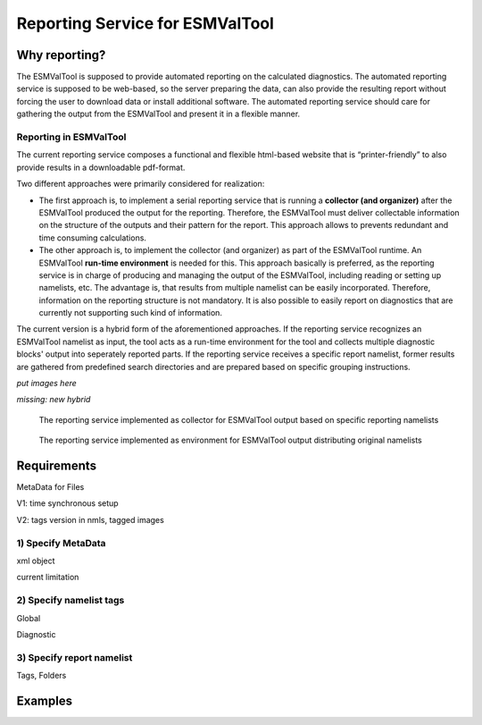 Reporting Service for ESMValTool
=====================

Why reporting?
------------

The ESMValTool is supposed to provide automated reporting on the calculated diagnostics. The automated reporting service is supposed to be web-based, so the server preparing the data, can also provide the resulting report without forcing the user to download data or install additional software. The automated reporting service should care for gathering the output from the ESMValTool and present it in a flexible manner.

Reporting in ESMValTool
~~~~~~~~~~~~~~~~~~~~~~~

The current reporting service composes a functional and flexible html-based website that is “printer-friendly” to also provide results in a downloadable pdf-format.

Two different approaches were primarily considered for realization:

* The first approach is, to implement a serial reporting service that is running a **collector (and organizer)** after the ESMValTool produced the output for the reporting. Therefore, the ESMValTool must deliver collectable information on the structure of the outputs and their pattern for the report. This approach allows to prevents redundant and time consuming calculations.

* The other approach is, to implement the collector (and organizer) as part of the ESMValTool runtime. An ESMValTool **run-time environment** is needed for this. This approach basically is preferred, as the reporting service is in charge of producing and managing the output of the ESMValTool, including reading or setting up namelists, etc. The advantage is, that results from multiple namelist can be easily incorporated. Therefore, information on the reporting structure is not mandatory. It is also possible to easily report on diagnostics that are currently not supporting such kind of information.

The current version is a hybrid form of the aforementioned approaches. If the reporting service recognizes an ESMValTool namelist as input, the tool acts as a run-time environment for the tool and collects multiple diagnostic blocks' output into seperately reported parts. If the reporting service receives a specific report namelist, former results are gathered from predefined search directories and are prepared based on specific grouping instructions.

*put images here*

*missing: new hybrid*

.. figure:: reporting_post_workflow.png
   :scale: 100 %
   :alt: Reporting service as a collector

   The reporting service implemented as collector for ESMValTool output based on specific reporting namelists

.. figure:: reporting_envi_workflow.png
   :scale: 100 %
   :alt: Reporting service as an environment

   The reporting service implemented as environment for ESMValTool output distributing original namelists


Requirements
------------

MetaData for Files

V1: time synchronous setup

V2: tags version in nmls, tagged images




1) Specify MetaData
~~~~~~~~~~~~~~~~~~~

xml object

current limitation


2) Specify namelist tags
~~~~~~~~~~~~~~~~~~~~~~~~

Global

Diagnostic


3) Specify report namelist 
~~~~~~~~~~~~~~~~~~~~~~~~~~

Tags, Folders


Examples
--------






